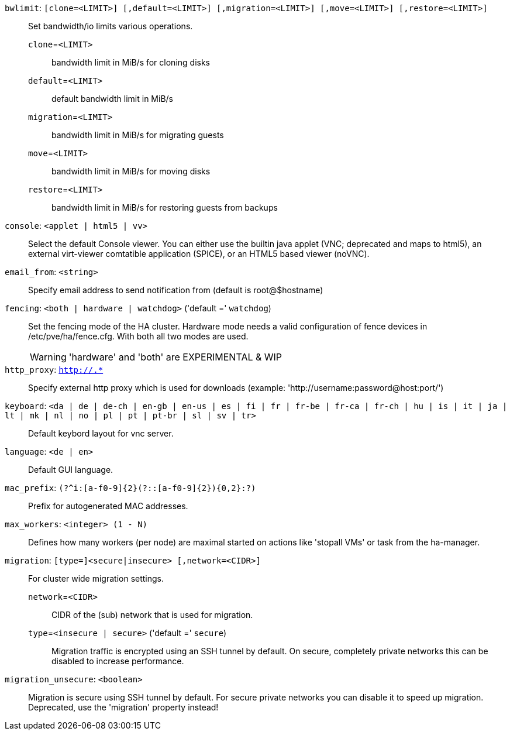 `bwlimit`: `[clone=<LIMIT>] [,default=<LIMIT>] [,migration=<LIMIT>] [,move=<LIMIT>] [,restore=<LIMIT>]` ::

Set bandwidth/io limits various operations.

`clone`=`<LIMIT>` ;;

bandwidth limit in MiB/s for cloning disks

`default`=`<LIMIT>` ;;

default bandwidth limit in MiB/s

`migration`=`<LIMIT>` ;;

bandwidth limit in MiB/s for migrating guests

`move`=`<LIMIT>` ;;

bandwidth limit in MiB/s for moving disks

`restore`=`<LIMIT>` ;;

bandwidth limit in MiB/s for restoring guests from backups

`console`: `<applet | html5 | vv>` ::

Select the default Console viewer. You can either use the builtin java applet (VNC; deprecated and maps to html5), an external virt-viewer comtatible application (SPICE), or an HTML5 based viewer (noVNC).

`email_from`: `<string>` ::

Specify email address to send notification from (default is root@$hostname)

`fencing`: `<both | hardware | watchdog>` ('default =' `watchdog`)::

Set the fencing mode of the HA cluster. Hardware mode needs a valid configuration of fence devices in /etc/pve/ha/fence.cfg. With both all two modes are used.
+
WARNING: 'hardware' and 'both' are EXPERIMENTAL & WIP

`http_proxy`: `http://.*` ::

Specify external http proxy which is used for downloads (example: 'http://username:password@host:port/')

`keyboard`: `<da | de | de-ch | en-gb | en-us | es | fi | fr | fr-be | fr-ca | fr-ch | hu | is | it | ja | lt | mk | nl | no | pl | pt | pt-br | sl | sv | tr>` ::

Default keybord layout for vnc server.

`language`: `<de | en>` ::

Default GUI language.

`mac_prefix`: `(?^i:[a-f0-9]{2}(?::[a-f0-9]{2}){0,2}:?)` ::

Prefix for autogenerated MAC addresses.

`max_workers`: `<integer> (1 - N)` ::

Defines how many workers (per node) are maximal started  on actions like 'stopall VMs' or task from the ha-manager.

`migration`: `[type=]<secure|insecure> [,network=<CIDR>]` ::

For cluster wide migration settings.

`network`=`<CIDR>` ;;

CIDR of the (sub) network that is used for migration.

`type`=`<insecure | secure>` ('default =' `secure`);;

Migration traffic is encrypted using an SSH tunnel by default. On secure, completely private networks this can be disabled to increase performance.

`migration_unsecure`: `<boolean>` ::

Migration is secure using SSH tunnel by default. For secure private networks you can disable it to speed up migration. Deprecated, use the 'migration' property instead!


